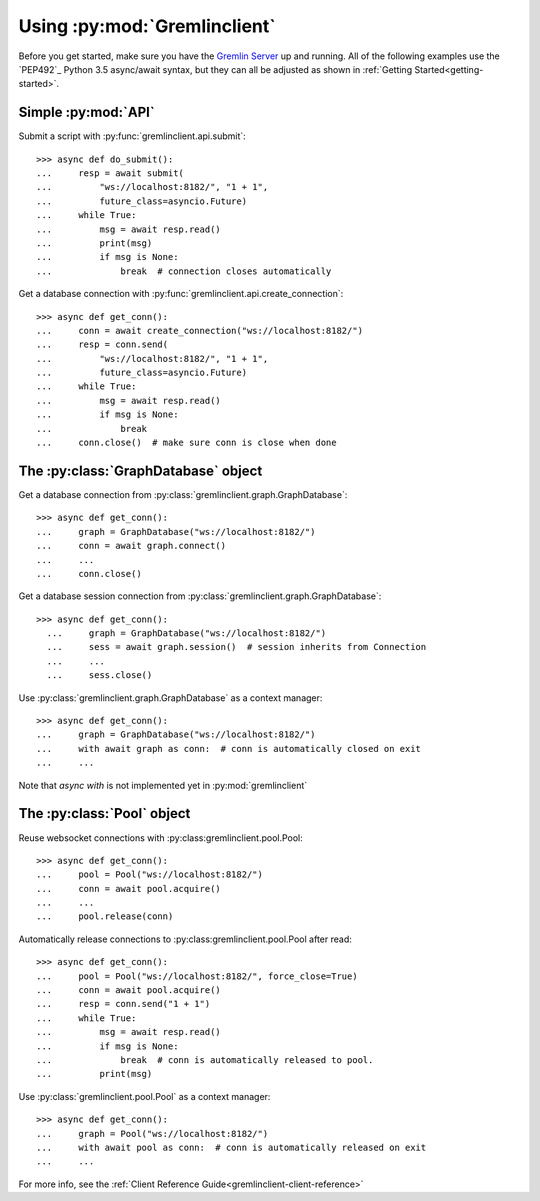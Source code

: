 Using :py:mod:`Gremlinclient`
=============================

Before you get started, make sure you have the `Gremlin Server`_ up and running.
All of the following examples use the `PEP492`_ Python 3.5 async/await syntax, but
they can all be adjusted as shown in :ref:`Getting Started<getting-started>`.


Simple :py:mod:`API`
--------------------

Submit a script with :py:func:`gremlinclient.api.submit`::

    >>> async def do_submit():
    ...     resp = await submit(
    ...         "ws://localhost:8182/", "1 + 1",
    ...         future_class=asyncio.Future)
    ...     while True:
    ...         msg = await resp.read()
    ...         print(msg)
    ...         if msg is None:
    ...             break  # connection closes automatically

Get a database connection with :py:func:`gremlinclient.api.create_connection`::

    >>> async def get_conn():
    ...     conn = await create_connection("ws://localhost:8182/")
    ...     resp = conn.send(
    ...         "ws://localhost:8182/", "1 + 1",
    ...         future_class=asyncio.Future)
    ...     while True:
    ...         msg = await resp.read()
    ...         if msg is None:
    ...             break
    ...     conn.close()  # make sure conn is close when done


The :py:class:`GraphDatabase` object
------------------------------------

Get a database connection from :py:class:`gremlinclient.graph.GraphDatabase`::

    >>> async def get_conn():
    ...     graph = GraphDatabase("ws://localhost:8182/")
    ...     conn = await graph.connect()
    ...     ...
    ...     conn.close()

Get a database session connection from
:py:class:`gremlinclient.graph.GraphDatabase`::

    >>> async def get_conn():
      ...     graph = GraphDatabase("ws://localhost:8182/")
      ...     sess = await graph.session()  # session inherits from Connection
      ...     ...
      ...     sess.close()

Use :py:class:`gremlinclient.graph.GraphDatabase` as a context manager::

    >>> async def get_conn():
    ...     graph = GraphDatabase("ws://localhost:8182/")
    ...     with await graph as conn:  # conn is automatically closed on exit
    ...     ...

Note that `async with` is not implemented yet in :py:mod:`gremlinclient`

The :py:class:`Pool` object
---------------------------

Reuse websocket connections with :py:class:gremlinclient.pool.Pool::

    >>> async def get_conn():
    ...     pool = Pool("ws://localhost:8182/")
    ...     conn = await pool.acquire()
    ...     ...
    ...     pool.release(conn)

Automatically release connections to :py:class:gremlinclient.pool.Pool after read::

        >>> async def get_conn():
        ...     pool = Pool("ws://localhost:8182/", force_close=True)
        ...     conn = await pool.acquire()
        ...     resp = conn.send("1 + 1")
        ...     while True:
        ...         msg = await resp.read()
        ...         if msg is None:
        ...             break  # conn is automatically released to pool.
        ...         print(msg)

Use :py:class:`gremlinclient.pool.Pool` as a context manager::

    >>> async def get_conn():
    ...     graph = Pool("ws://localhost:8182/")
    ...     with await pool as conn:  # conn is automatically released on exit
    ...     ...


For more info, see the :ref:`Client Reference Guide<gremlinclient-client-reference>`


.. _Gremlin Server: http://tinkerpop.incubator.apache.org/
.. _PEP 492: https://www.python.org/dev/peps/pep-0492/
